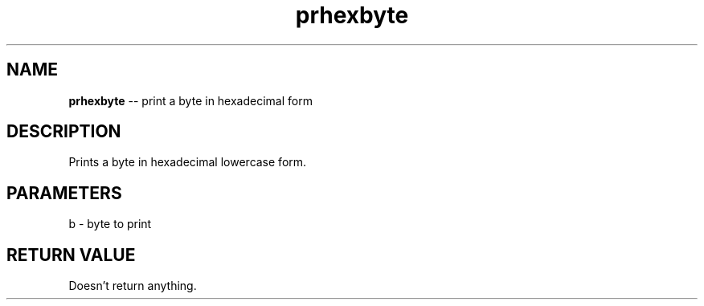 .\" Source: ./cons.asm
.\" Generated with ROBODoc Version 4\.99\.43 (Aug 19 2018)
.\" ROBODoc (c) 1994\-2015 by Frans Slothouber and many others\.
.TH prhexbyte 3 "Aug 25, 2018" cons "cons Reference"

.SH NAME
\fBprhexbyte\fR \-\- print a byte in hexadecimal form

.SH DESCRIPTION
Prints a byte in hexadecimal lowercase form\.

.SH PARAMETERS
b \- byte to print

.SH RETURN VALUE
Doesn't return anything\.

